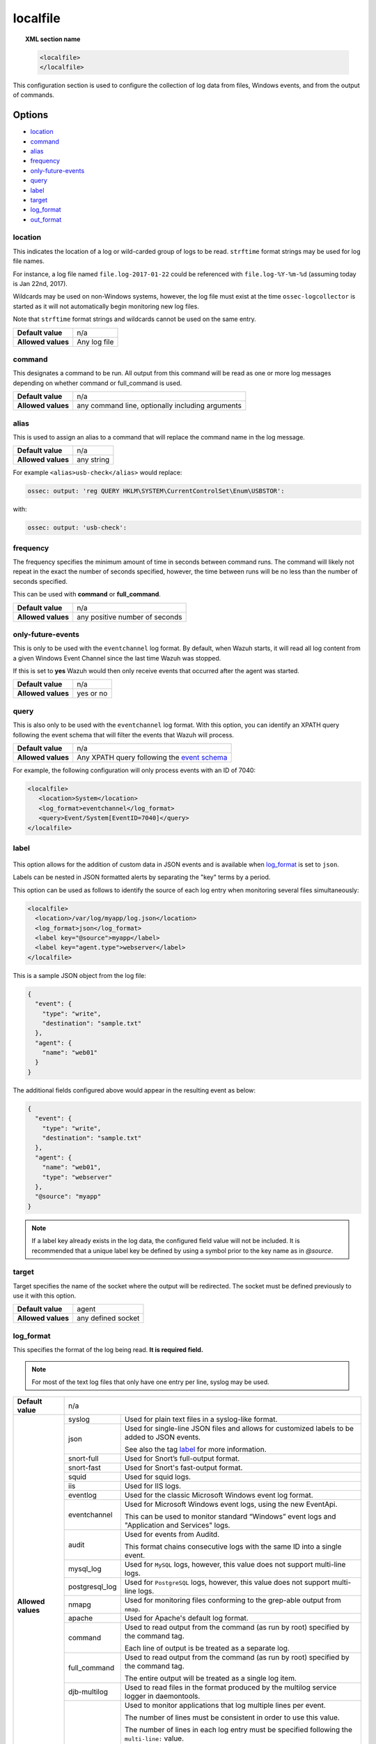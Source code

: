 .. Copyright (C) 2018 Wazuh, Inc.

.. _reference_ossec_localfile:

localfile
=========

.. topic:: XML section name

	.. code-block:: xml

		<localfile>
		</localfile>

This configuration section is used to configure the collection of log data from files, Windows events, and from the output of commands.

Options
-------

- `location`_
- `command`_
- `alias`_
- `frequency`_
- `only-future-events`_
- `query`_
- `label`_
- `target`_
- `log_format`_
- `out_format`_

location
^^^^^^^^

This indicates the location of a log or wild-carded group of logs to be read. ``strftime`` format strings may be used for log file names.

For instance, a log file named ``file.log-2017-01-22`` could be referenced with ``file.log-%Y-%m-%d`` (assuming today is Jan 22nd, 2017).

Wildcards may be used on non-Windows systems, however, the log file must exist at the time ``ossec-logcollector`` is started as it will not automatically begin monitoring new log files.

Note that ``strftime`` format strings and wildcards cannot be used on the same entry.

+--------------------+--------------+
| **Default value**  | n/a          |
+--------------------+--------------+
| **Allowed values** | Any log file |
+--------------------+--------------+

command
^^^^^^^

This designates a command to be run. All output from this command will be read as one or more log messages depending on whether command or full_command is used.

+--------------------+--------------------------------------------------+
| **Default value**  | n/a                                              |
+--------------------+--------------------------------------------------+
| **Allowed values** | any command line, optionally including arguments |
+--------------------+--------------------------------------------------+

alias
^^^^^

This is used to assign an alias to a command that will replace the command name in the log message.

+--------------------+------------+
| **Default value**  | n/a        |
+--------------------+------------+
| **Allowed values** | any string |
+--------------------+------------+

For example ``<alias>usb-check</alias>`` would replace:

.. code-block:: xml

   ossec: output: 'reg QUERY HKLM\SYSTEM\CurrentControlSet\Enum\USBSTOR':

with:

.. code-block:: xml

   ossec: output: 'usb-check':

frequency
^^^^^^^^^

The frequency specifies the minimum amount of time in seconds between command runs. The command will likely not repeat in the exact the number of seconds specified, however, the time between runs will be no less than the number of seconds specified.

This can be used with **command** or **full_command**.

+--------------------+--------------------------------+
| **Default value**  | n/a                            |
+--------------------+--------------------------------+
| **Allowed values** | any positive number of seconds |
+--------------------+--------------------------------+

only-future-events
^^^^^^^^^^^^^^^^^^

This is only to be used with the ``eventchannel`` log format.  By default, when Wazuh starts, it will read all log content from a given Windows Event Channel since the last time Wazuh was stopped.

If this is set to **yes** Wazuh would then only receive events that occurred after the agent was started.

+--------------------+-----------+
| **Default value**  | n/a       |
+--------------------+-----------+
| **Allowed values** | yes or no |
+--------------------+-----------+

query
^^^^^

This is also only to be used with the ``eventchannel`` log format. With this option, you can identify an XPATH query following the event schema that will filter the events that Wazuh will process.

+--------------------+----------------------------------------------------------------------------------------------------------------------------------+
| **Default value**  | n/a                                                                                                                              |
+--------------------+----------------------------------------------------------------------------------------------------------------------------------+
| **Allowed values** | Any XPATH query following the `event schema <https://msdn.microsoft.com/en-us/library/windows/desktop/aa385201(v=vs.85).aspx>`_  |
+--------------------+----------------------------------------------------------------------------------------------------------------------------------+

For example, the following configuration will only process events with an ID of 7040:

.. code-block:: xml

  <localfile>
     <location>System</location>
     <log_format>eventchannel</log_format>
     <query>Event/System[EventID=7040]</query>
  </localfile>

label
^^^^^

  .. versionadded:: 3.0.0

This option allows for the addition of custom data in JSON events and is available when `log_format`_ is set to ``json``.

Labels can be nested in JSON formatted alerts by separating the "key" terms by a period.

This option can be used as follows to identify the source of each log entry when monitoring several files simultaneously:

.. code-block:: xml

  <localfile>
    <location>/var/log/myapp/log.json</location>
    <log_format>json</log_format>
    <label key="@source">myapp</label>
    <label key="agent.type">webserver</label>
  </localfile>

This is a sample JSON object from the log file:

.. code-block:: json

  {
    "event": {
      "type": "write",
      "destination": "sample.txt"
    },
    "agent": {
      "name": "web01"
    }
  }

The additional fields configured above would appear in the resulting event as below:

.. code-block:: json

  {
    "event": {
      "type": "write",
      "destination": "sample.txt"
    },
    "agent": {
      "name": "web01",
      "type": "webserver"
    },
    "@source": "myapp"
  }

.. note:: If a label key already exists in the log data, the configured field value will not be included. It is recommended that a unique label key be defined by using a symbol prior to the key name as in *@source*.

target
^^^^^^

.. versionadded:: 3.3.0

Target specifies the name of the socket where the output will be redirected. The socket must be defined previously to use it with this option.

+--------------------+--------------------------------+
| **Default value**  | agent                          |
+--------------------+--------------------------------+
| **Allowed values** | any defined socket             |
+--------------------+--------------------------------+

log_format
^^^^^^^^^^

This specifies the format of the log being read. **It is required field.**

.. note:: For most of the text log files that only have one entry per line, syslog may be used.


+--------------------+-------------------------------------------------------------------------------------------------------------------+
| **Default value**  | n/a                                                                                                               |
+--------------------+----------------+--------------------------------------------------------------------------------------------------+
| **Allowed values** | syslog         | Used for plain text files in a syslog-like format.                                               |
+                    +----------------+--------------------------------------------------------------------------------------------------+
|                    | json           | Used for single-line JSON files and allows for customized labels to be added to JSON events.     |
|                    |                |                                                                                                  |
|                    |                | See also the tag `label`_ for more information.                                                  |
|                    |                |                                                                                                  |
|                    |                | .. versionadded:: 3.0.0                                                                          |
+                    +----------------+--------------------------------------------------------------------------------------------------+
|                    | snort-full     | Used for Snort’s full-output format.                                                             |
+                    +----------------+--------------------------------------------------------------------------------------------------+
|                    | snort-fast     | Used for Snort's fast-output format.                                                             |
+                    +----------------+--------------------------------------------------------------------------------------------------+
|                    | squid          | Used for squid logs.                                                                             |
+                    +----------------+--------------------------------------------------------------------------------------------------+
|                    | iis            | Used for IIS logs.                                                                               |
+                    +----------------+--------------------------------------------------------------------------------------------------+
|                    | eventlog       | Used for the classic Microsoft Windows event log format.                                         |
+                    +----------------+--------------------------------------------------------------------------------------------------+
|                    | eventchannel   | Used for Microsoft Windows event logs, using the new EventApi.                                   |
|                    |                |                                                                                                  |
|                    |                | This can be used to monitor standard “Windows” event logs and "Application and Services" logs.   |
+                    +----------------+--------------------------------------------------------------------------------------------------+
|                    | audit          | Used for events from Auditd.                                                                     |
|                    |                |                                                                                                  |
|                    |                | This format chains consecutive logs with the same ID into a single event.                        |
+                    +----------------+--------------------------------------------------------------------------------------------------+
|                    | mysql_log      | Used for ``MySQL`` logs, however, this value does not support multi-line logs.                   |
+                    +----------------+--------------------------------------------------------------------------------------------------+
|                    | postgresql_log | Used for ``PostgreSQL`` logs, however, this value does not support multi-line logs.              |
+                    +----------------+--------------------------------------------------------------------------------------------------+
|                    | nmapg          | Used for monitoring files conforming to the grep-able output from ``nmap``.                      |
+                    +----------------+--------------------------------------------------------------------------------------------------+
|                    | apache         | Used for Apache's default log format.                                                            |
+                    +----------------+--------------------------------------------------------------------------------------------------+
|                    | command        | Used to read output from the command (as run by root) specified by the command tag.              |
|                    |                |                                                                                                  |
|                    |                | Each line of output is be treated as a separate log.                                             |
+                    +----------------+--------------------------------------------------------------------------------------------------+
|                    | full_command   | Used to read output from the command (as run by root) specified by the command tag.              |
|                    |                |                                                                                                  |
|                    |                | The entire output will be treated as a single log item.                                          |
+                    +----------------+--------------------------------------------------------------------------------------------------+
|                    | djb-multilog   | Used to read files in the format produced by the multilog service logger in daemontools.         |
+                    +----------------+--------------------------------------------------------------------------------------------------+
|                    | multi-line     | Used to monitor applications that log multiple lines per event.                                  |
|                    |                |                                                                                                  |
|                    |                | The number of lines must be consistent in order to use this value.                               |
|                    |                |                                                                                                  |
|                    |                | The number of lines in each log entry must be specified following the ``multi-line:`` value.     |
|                    |                |                                                                                                  |
|                    |                | Each line will be combined with the previous lines until all lines are gathered which means there|
|                    |                |                                                                                                  |
|                    |                | may be multiple timestamps in the final event.                                                   |
|                    |                |                                                                                                  |
|                    |                | The format for this value is: <log_format>multi-line: NUMBER</log_format>                        |
+--------------------+----------------+--------------------------------------------------------------------------------------------------+

.. warning::

	The eventchannel log format cannot be used on Windows agents prior to the Vista OS as they do not produce this type of log.

.. warning::

	Agents will ignore ``command`` and ``full_command`` log sources unless they have ``logcollector.remote_commands=1`` set in their **/var/ossec/etc/internal_options.conf** or **/var/ossec/etc/local_internal_options.conf** file. This is a security precaution to prevent the Wazuh Manager from running arbitrary commands on agents in their root security context.

Sample of Multi-line log message in original log file:

.. code-block:: console

	Aug 9 14:22:47 hostname log line one
	Aug 9 14:22:47 hostname log line two
	Aug 9 14:22:47 hostname log line four
	Aug 9 14:22:47 hostname log line three
	Aug 9 14:22:47 hostname log line five

Sample Log message as analyzed by ossec-analysisd:

.. code-block:: console

	Aug 9 14:22:47 hostname log line one Aug 9 14:22:47 hostname log line two Aug 9 14:22:47 hostname log line three Aug 9 14:22:47 hostname log line four Aug 9 14:22:47 hostname log line five

out_format
^^^^^^^^^^

.. versionadded:: 3.3.0

This option allows formatting logs from Logcollector using field substitution.

The syntax is:

::

	$(parameter)

The list of available parameters is:

+------------------------+-----------------------------------------------------------------------+
| **Parameter**          | **Description**                                                       |
+========================+=======================================================================+
| ``log``                | Message from the log.                                                 |
+------------------------+-----------------------------------------------------------------------+
| ``output``             | Output from a command. Alias of ``log``.                              |
+------------------------+-----------------------------------------------------------------------+
| ``location``           | Path to the source log file.                                          |
+------------------------+-----------------------------------------------------------------------+
| ``command``            | Command line or alias defined for the command. Alias of ``location``. |
+------------------------+-----------------------------------------------------------------------+
| ``timestamp``          | Current timestamp (when the log is sent), in RFC3164 format.          |
+------------------------+-----------------------------------------------------------------------+
| ``timestamp <format>`` | Custom timestamp, in ``strftime`` string format.                      |
+------------------------+-----------------------------------------------------------------------+
| ``hostname``           | System's host name.                                                   |
+------------------------+-----------------------------------------------------------------------+

Configuration examples
----------------------

Linux configuration:

.. code-block:: xml

    <!-- For monitoring log files -->
    <localfile>
      <log_format>syslog</log_format>
      <location>/var/log/syslog</location>
    </localfile>

    <!-- For monitoring command output -->
    <localfile>
      <log_format>command</log_format>
      <command>df -P</command>
      <frequency>360</frequency>
    </localfile>

Windows configuration:

.. code-block:: xml

    <!-- For monitoring Windows eventchannel -->
    <localfile>
      <location>Security</location>
      <log_format>eventchannel</log_format>
      <only-future-events>yes</only-future-events>
      <query>Event/System[EventID != 5145 and EventID != 5156]</query>
    </localfile>
